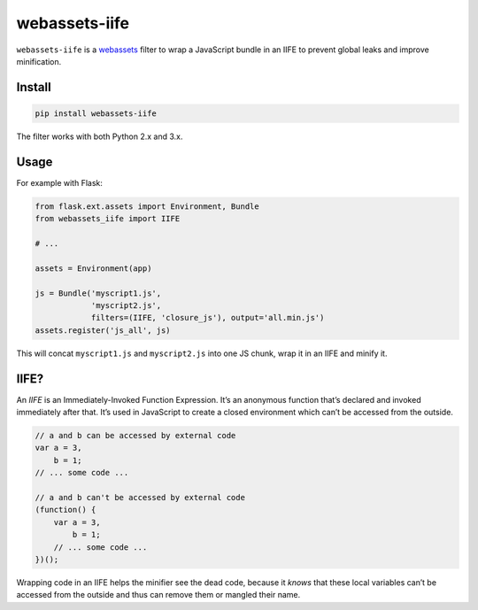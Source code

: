 ==============
webassets-iife
==============

.. image:: https://img.shields.io/travis/bfontaine/webassets-iife.png
   :target: https://travis-ci.org/bfontaine/webassets-iife
   :alt: Build status

.. image:: https://img.shields.io/coveralls/bfontaine/webassets-iife/master.png
   :target: https://coveralls.io/r/bfontaine/webassets-iife?branch=master
   :alt: Coverage status

.. image:: https://img.shields.io/pypi/v/webassets-iife.png
   :target: https://pypi.python.org/pypi/webassets-iife
   :alt: Pypi package

.. image:: https://img.shields.io/pypi/dm/webassets-iife.png
   :target: https://pypi.python.org/pypi/webassets-iife

``webassets-iife`` is a webassets_ filter to wrap a JavaScript bundle in an
IIFE to prevent global leaks and improve minification.

.. _webassets: https://webassets.readthedocs.org/en/latest/

Install
-------

.. code-block::

    pip install webassets-iife

The filter works with both Python 2.x and 3.x.

Usage
-----

For example with Flask:

.. code-block::

    from flask.ext.assets import Environment, Bundle
    from webassets_iife import IIFE

    # ...

    assets = Environment(app)

    js = Bundle('myscript1.js',
                'myscript2.js',
                filters=(IIFE, 'closure_js'), output='all.min.js')
    assets.register('js_all', js)

This will concat ``myscript1.js`` and ``myscript2.js`` into one JS chunk, wrap
it in an IIFE and minify it.

IIFE?
-----

An *IIFE* is an Immediately-Invoked Function Expression. It’s an anonymous
function that’s declared and invoked immediately after that. It’s used in
JavaScript to create a closed environment which can’t be accessed from the
outside.

.. code-block::

    // a and b can be accessed by external code
    var a = 3,
        b = 1;
    // ... some code ...

    // a and b can't be accessed by external code
    (function() {
        var a = 3,
            b = 1;
        // ... some code ...
    })();

Wrapping code in an IIFE helps the minifier see the dead code, because it
*knows* that these local variables can’t be accessed from the outside and thus
can remove them or mangled their name.
